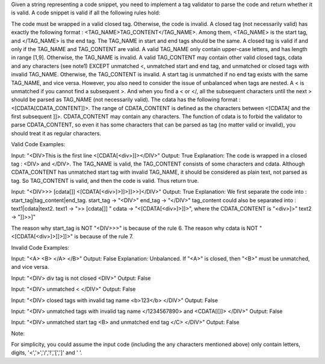 Given a string representing a code snippet, you need to implement a tag
validator to parse the code and return whether it is valid. A code
snippet is valid if all the following rules hold:

The code must be wrapped in a valid closed tag. Otherwise, the code is
invalid. A closed tag (not necessarily valid) has exactly the following
format : <TAG\_NAME>TAG\_CONTENT</TAG\_NAME>. Among them, <TAG\_NAME> is
the start tag, and </TAG\_NAME> is the end tag. The TAG\_NAME in start
and end tags should be the same. A closed tag is valid if and only if
the TAG\_NAME and TAG\_CONTENT are valid. A valid TAG\_NAME only contain
upper-case letters, and has length in range [1,9]. Otherwise, the
TAG\_NAME is invalid. A valid TAG\_CONTENT may contain other valid
closed tags, cdata and any characters (see note1) EXCEPT unmatched <,
unmatched start and end tag, and unmatched or closed tags with invalid
TAG\_NAME. Otherwise, the TAG\_CONTENT is invalid. A start tag is
unmatched if no end tag exists with the same TAG\_NAME, and vice versa.
However, you also need to consider the issue of unbalanced when tags are
nested. A < is unmatched if you cannot find a subsequent >. And when you
find a < or </, all the subsequent characters until the next > should be
parsed as TAG\_NAME (not necessarily valid). The cdata has the following
format : <[CDATA[CDATA\_CONTENT]]>. The range of CDATA\_CONTENT is
defined as the characters between <[CDATA[ and the first subsequent ]]>.
CDATA\_CONTENT may contain any characters. The function of cdata is to
forbid the validator to parse CDATA\_CONTENT, so even it has some
characters that can be parsed as tag (no matter valid or invalid), you
should treat it as regular characters.

Valid Code Examples:

Input: "<DIV>This is the first line <[CDATA[<div>]]></DIV>" Output: True
Explanation: The code is wrapped in a closed tag : <DIV> and </DIV>. The
TAG\_NAME is valid, the TAG\_CONTENT consists of some characters and
cdata. Although CDATA\_CONTENT has unmatched start tag with invalid
TAG\_NAME, it should be considered as plain text, not parsed as tag. So
TAG\_CONTENT is valid, and then the code is valid. Thus return true.

Input: "<DIV>>> [cdata[]] <[CDATA[<div>]>]]>]]>>]</DIV>" Output: True
Explanation: We first separate the code into :
start\_tag\|tag\_content\|end\_tag. start\_tag -> "<DIV>" end\_tag ->
"</DIV>" tag\_content could also be separated into :
text1\|cdata\|text2. text1 -> ">> [cdata[]] " cdata ->
"<[CDATA[<div>]>]]>", where the CDATA\_CONTENT is "<div>]>" text2 ->
"]]>>]"

The reason why start\_tag is NOT "<DIV>>>" is because of the rule 6. The
reason why cdata is NOT "<[CDATA[<div>]>]]>]]>" is because of the rule
7.

Invalid Code Examples:

Input: "<A> <B> </A> </B>" Output: False Explanation: Unbalanced. If
"<A>" is closed, then "<B>" must be unmatched, and vice versa.

Input: "<DIV> div tag is not closed <DIV>" Output: False

Input: "<DIV> unmatched < </DIV>" Output: False

Input: "<DIV> closed tags with invalid tag name <b>123</b> </DIV>"
Output: False

Input: "<DIV> unmatched tags with invalid tag name </1234567890> and
<CDATA[[]]> </DIV>" Output: False

Input: "<DIV> unmatched start tag <B> and unmatched end tag </C> </DIV>"
Output: False

Note:

For simplicity, you could assume the input code (including the any
characters mentioned above) only contain letters, digits,
'<','>','/','!','[',']' and ' '.
